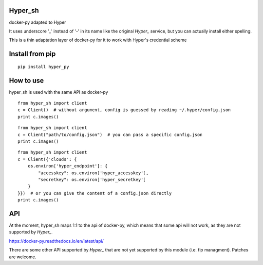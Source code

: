 Hyper_sh
========

docker-py adapted to Hyper

It uses underscore '_' instead of '-' in its name like the original `Hyper_` service, but you can actually install either spelling.

This is a thin adaptation layer of docker-py for it to work with Hyper's credential scheme

Install from pip
================

::

    pip install hyper_py

How to use
==========

hyper_sh is used with the same API as docker-py

::

    from hyper_sh import client
    c = Client()  # without argument, config is guessed by reading ~/.hyper/config.json
    print c.images()

::

    from hyper_sh import client
    c = Client("path/to/config.json")  # you can pass a specific config.json
    print c.images()

::

    from hyper_sh import client
    c = Client({'clouds': {
        os.environ['hyper_endpoint']: {
            "accesskey": os.environ['hyper_accesskey'],
            "secretkey": os.environ['hyper_secretkey']
        }
    }})  # or you can give the content of a config.json directly
    print c.images()

API
===
At the moment, hyper_sh maps 1:1 to the api of docker-py, which means that some api will not work, as they are not supported by `Hyper_`.

https://docker-py.readthedocs.io/en/latest/api/

There are some other API supported by `Hyper_` that are not yet supported by this module (i.e. fip managment).
Patches are welcome.
